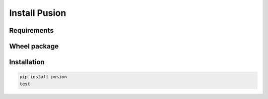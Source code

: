 Install Pusion
==============

Requirements
------------


Wheel package
-------------

Installation
------------


.. code:: bash

    pip install pusion
    test